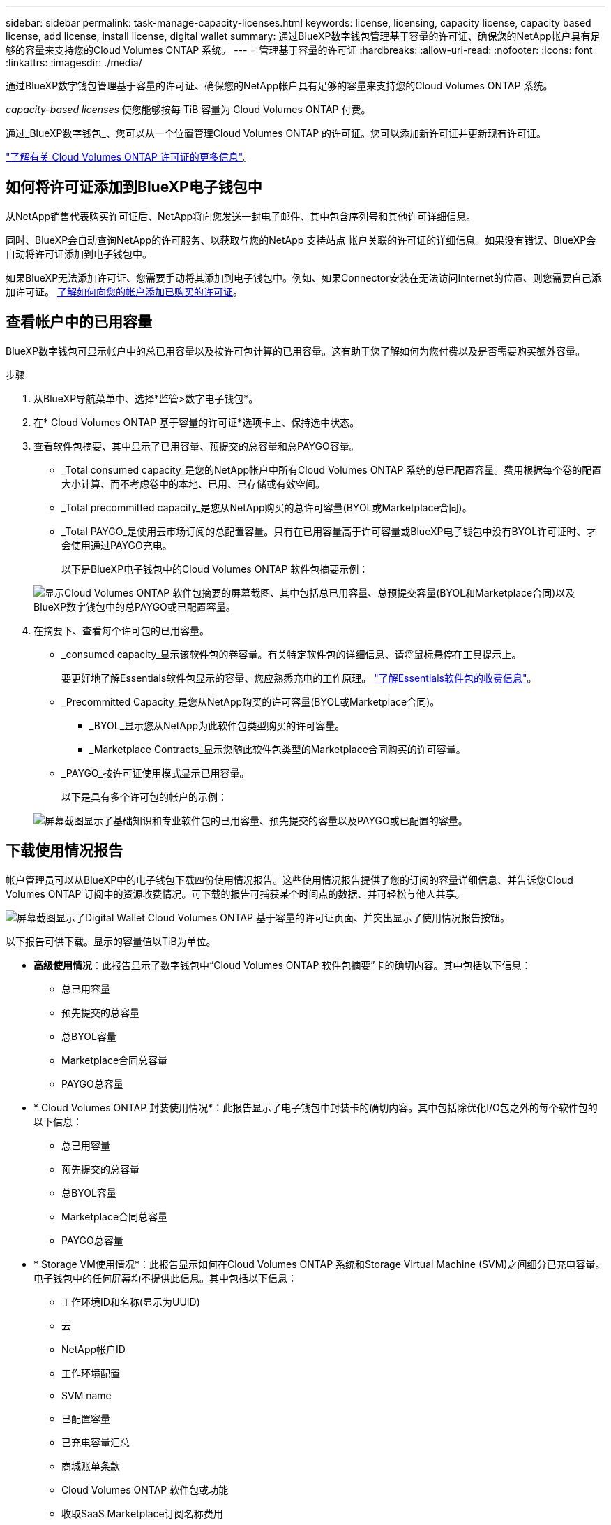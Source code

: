 ---
sidebar: sidebar 
permalink: task-manage-capacity-licenses.html 
keywords: license, licensing, capacity license, capacity based license, add license, install license, digital wallet 
summary: 通过BlueXP数字钱包管理基于容量的许可证、确保您的NetApp帐户具有足够的容量来支持您的Cloud Volumes ONTAP 系统。 
---
= 管理基于容量的许可证
:hardbreaks:
:allow-uri-read: 
:nofooter: 
:icons: font
:linkattrs: 
:imagesdir: ./media/


[role="lead"]
通过BlueXP数字钱包管理基于容量的许可证、确保您的NetApp帐户具有足够的容量来支持您的Cloud Volumes ONTAP 系统。

_capacity-based licenses_ 使您能够按每 TiB 容量为 Cloud Volumes ONTAP 付费。

通过_BlueXP数字钱包_、您可以从一个位置管理Cloud Volumes ONTAP 的许可证。您可以添加新许可证并更新现有许可证。

https://docs.netapp.com/us-en/bluexp-cloud-volumes-ontap/concept-licensing.html["了解有关 Cloud Volumes ONTAP 许可证的更多信息"]。



== 如何将许可证添加到BlueXP电子钱包中

从NetApp销售代表购买许可证后、NetApp将向您发送一封电子邮件、其中包含序列号和其他许可详细信息。

同时、BlueXP会自动查询NetApp的许可服务、以获取与您的NetApp 支持站点 帐户关联的许可证的详细信息。如果没有错误、BlueXP会自动将许可证添加到电子钱包中。

如果BlueXP无法添加许可证、您需要手动将其添加到电子钱包中。例如、如果Connector安装在无法访问Internet的位置、则您需要自己添加许可证。 <<将已购买的许可证添加到您的帐户,了解如何向您的帐户添加已购买的许可证>>。



== 查看帐户中的已用容量

BlueXP数字钱包可显示帐户中的总已用容量以及按许可包计算的已用容量。这有助于您了解如何为您付费以及是否需要购买额外容量。

.步骤
. 从BlueXP导航菜单中、选择*监管>数字电子钱包*。
. 在* Cloud Volumes ONTAP 基于容量的许可证*选项卡上、保持选中状态。
. 查看软件包摘要、其中显示了已用容量、预提交的总容量和总PAYGO容量。
+
** _Total consumed capacity_是您的NetApp帐户中所有Cloud Volumes ONTAP 系统的总已配置容量。费用根据每个卷的配置大小计算、而不考虑卷中的本地、已用、已存储或有效空间。
** _Total precommitted capacity_是您从NetApp购买的总许可容量(BYOL或Marketplace合同)。
** _Total PAYGO_是使用云市场订阅的总配置容量。只有在已用容量高于许可容量或BlueXP电子钱包中没有BYOL许可证时、才会使用通过PAYGO充电。
+
以下是BlueXP电子钱包中的Cloud Volumes ONTAP 软件包摘要示例：

+
image:screenshot_capacity-based-licenses.png["显示Cloud Volumes ONTAP 软件包摘要的屏幕截图、其中包括总已用容量、总预提交容量(BYOL和Marketplace合同)以及BlueXP数字钱包中的总PAYGO或已配置容量。"]



. 在摘要下、查看每个许可包的已用容量。
+
** _consumed capacity_显示该软件包的卷容量。有关特定软件包的详细信息、请将鼠标悬停在工具提示上。
+
要更好地了解Essentials软件包显示的容量、您应熟悉充电的工作原理。 https://docs.netapp.com/us-en/bluexp-cloud-volumes-ontap/concept-licensing.html#notes-about-charging["了解Essentials软件包的收费信息"]。

** _Precommitted Capacity_是您从NetApp购买的许可容量(BYOL或Marketplace合同)。
+
*** _BYOL_显示您从NetApp为此软件包类型购买的许可容量。
*** _Marketplace Contracts_显示您随此软件包类型的Marketplace合同购买的许可容量。


** _PAYGO_按许可证使用模式显示已用容量。
+
以下是具有多个许可包的帐户的示例：

+
image:screenshot-digital-wallet-packages.png["屏幕截图显示了基础知识和专业软件包的已用容量、预先提交的容量以及PAYGO或已配置的容量。"]







== 下载使用情况报告

帐户管理员可以从BlueXP中的电子钱包下载四份使用情况报告。这些使用情况报告提供了您的订阅的容量详细信息、并告诉您Cloud Volumes ONTAP 订阅中的资源收费情况。可下载的报告可捕获某个时间点的数据、并可轻松与他人共享。

image:screenshot-digital-wallet-usage-report.png["屏幕截图显示了Digital Wallet Cloud Volumes ONTAP 基于容量的许可证页面、并突出显示了使用情况报告按钮。"]

以下报告可供下载。显示的容量值以TiB为单位。

* *高级使用情况*：此报告显示了数字钱包中“Cloud Volumes ONTAP 软件包摘要”卡的确切内容。其中包括以下信息：
+
** 总已用容量
** 预先提交的总容量
** 总BYOL容量
** Marketplace合同总容量
** PAYGO总容量


* * Cloud Volumes ONTAP 封装使用情况*：此报告显示了电子钱包中封装卡的确切内容。其中包括除优化I/O包之外的每个软件包的以下信息：
+
** 总已用容量
** 预先提交的总容量
** 总BYOL容量
** Marketplace合同总容量
** PAYGO总容量


* * Storage VM使用情况*：此报告显示如何在Cloud Volumes ONTAP 系统和Storage Virtual Machine (SVM)之间细分已充电容量。电子钱包中的任何屏幕均不提供此信息。其中包括以下信息：
+
** 工作环境ID和名称(显示为UUID)
** 云
** NetApp帐户ID
** 工作环境配置
** SVM name
** 已配置容量
** 已充电容量汇总
** 商城账单条款
** Cloud Volumes ONTAP 软件包或功能
** 收取SaaS Marketplace订阅名称费用
** 向SaaS Marketplace订阅ID收费
** 工作负载类型


* *卷使用量*：此报告显示如何在工作环境中按卷细分已充电容量。电子钱包中的任何屏幕均不提供此信息。其中包括以下信息：
+
** 工作环境ID和名称(显示为UUID)
** SVN名称
** 卷 ID
** Volume type
** 卷配置容量
+

NOTE: 此报告不包括FlexClone卷、因为这些类型的卷不会产生费用。





.步骤
. 从BlueXP导航菜单中、选择*监管>数字电子钱包*。
. 在*Usage* Cloud Volumes ONTAP 选项卡上，保持选中*基于容量的许可证*，然后单击*使用情况报告*。
+
将下载使用情况报告。

. 打开下载的文件以访问报告。




== 将已购买的许可证添加到您的帐户

如果在BlueXP电子钱包中看不到已购买的许可证、则需要将这些许可证添加到BlueXP中、以便Cloud Volumes ONTAP 可以使用这些容量。

.您需要的内容
* 您需要为BlueXP提供许可证或许可证文件的序列号。
* 如果要输入序列号，首先需要输入 https://docs.netapp.com/us-en/bluexp-setup-admin/task-adding-nss-accounts.html["将您的NetApp 支持站点 帐户添加到BlueXP"^]。这是有权访问序列号的 NetApp 支持站点帐户。


.步骤
. 从BlueXP导航菜单中、选择*监管>数字电子钱包*。
. 在* Cloud Volumes ONTAP 基于容量的许可证*选项卡上、保持选中状态、然后单击*添加许可证*。
. 输入基于容量的许可证的序列号或上传许可证文件。
+
如果您输入了序列号，则还需要选择有权访问此序列号的 NetApp 支持站点帐户。

. 单击 * 添加许可证 * 。




== 更新基于容量的许可证

如果您购买了额外容量或延长了许可证期限、BlueXP会自动更新电子钱包中的许可证。您无需执行任何操作。

但是、如果您在无法访问Internet的位置部署了BlueXP、则需要在BlueXP中手动更新许可证。

.您需要的内容
许可证文件（如果有 HA 对，则为 _files_ ）。

.步骤
. 从BlueXP导航菜单中、选择*监管>数字电子钱包*。
. 在* Cloud Volumes ONTAP *选项卡上、单击许可证旁边的操作菜单、然后选择*更新许可证*。
. 上传许可证文件。
. 单击 * 上传许可证 * 。




== 更改充电方法

基于容量的许可以 _package_ 的形式提供。创建Cloud Volumes ONTAP工作环境时、您可以根据业务需求从多个许可包中进行选择。如果在创建工作环境后需求发生变化、您可以随时更改软件包。例如、您可以从Essentials软件包更改为Professional软件包。

https://docs.netapp.com/us-en/bluexp-cloud-volumes-ontap/concept-licensing.html["详细了解基于容量的许可包"]。

.关于此任务
* 更改收费方法不会影响是通过从NetApp (BYOL)购买的许可证还是从云提供商的市场(按需购买)购买许可证来收费。
+
BlueXP始终首先尝试使用许可证付费。如果许可证不可用、则会按商城订阅收费。BYOL到商城订阅不需要"转换"、反之亦然。

* 如果您在云提供商的市场上有私人优惠或合同、则更改为合同中未包含的收费方式将导致对BYOL (如果您从NetApp购买了许可证)或PAYGO进行收费。


.步骤
. 从BlueXP导航菜单中、选择*监管>数字电子钱包*。
. 在* Cloud Volumes ONTAP *选项卡上、单击*更改充电方法*。
+
image:screenshot-digital-wallet-charging-method-button.png["BlueXP数字钱包中Cloud Volumes ONTAP 页面的屏幕截图、其中更改充电方法按钮位于表的正上方。"]

. 选择一个工作环境、选择新的充电方式、然后确认您已了解更改软件包类型将影响服务费用。
+
image:screenshot-digital-wallet-charging-method.png["更改充电方法对话框的屏幕截图、在此可以为Cloud Volumes ONTAP 工作环境选择新的充电方法。"]

. 单击*更改充电方法*。


.结果
BlueXP更改了Cloud Volumes ONTAP 系统的充电方法。

您可能还会注意到、BlueXP数字钱包会刷新每种包类型的已用容量、以反映您刚刚所做的更改。



== 删除基于容量的许可证

如果基于容量的许可证已过期且不再使用，则可以随时将其删除。

.步骤
. 从BlueXP导航菜单中、选择*监管>数字电子钱包*。
. 在* Cloud Volumes ONTAP 删除许可证*选项卡上、单击许可证旁边的操作菜单、然后选择*删除许可证*。
. 单击 * 删除 * 进行确认。

